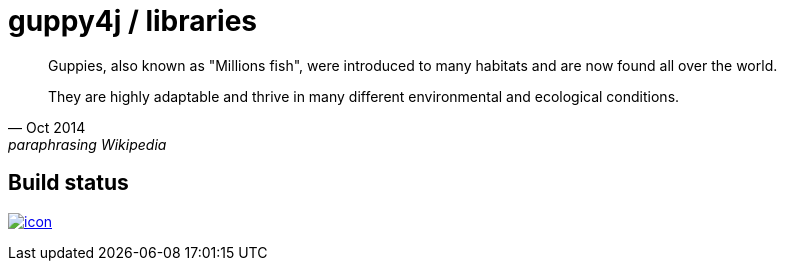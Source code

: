 = guppy4j / libraries

[quote, Oct 2014, paraphrasing Wikipedia]
____
Guppies, also known as "Millions fish", were introduced 
to many habitats and are now found all over the world. 

They are highly adaptable and thrive in many different 
environmental and ecological conditions.
____

== Build status

image:https://buildhive.cloudbees.com/job/guppy4j/job/libraries/badge/icon[
link="https://buildhive.cloudbees.com/job/guppy4j/job/libraries/"]
